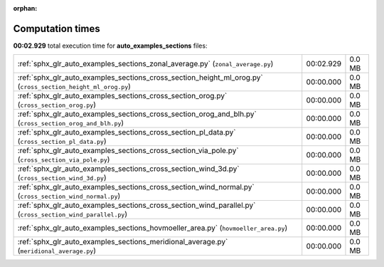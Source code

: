 
:orphan:

.. _sphx_glr_auto_examples_sections_sg_execution_times:

Computation times
=================
**00:02.929** total execution time for **auto_examples_sections** files:

+--------------------------------------------------------------------------------------------------------------+-----------+--------+
| :ref:`sphx_glr_auto_examples_sections_zonal_average.py` (``zonal_average.py``)                               | 00:02.929 | 0.0 MB |
+--------------------------------------------------------------------------------------------------------------+-----------+--------+
| :ref:`sphx_glr_auto_examples_sections_cross_section_height_ml_orog.py` (``cross_section_height_ml_orog.py``) | 00:00.000 | 0.0 MB |
+--------------------------------------------------------------------------------------------------------------+-----------+--------+
| :ref:`sphx_glr_auto_examples_sections_cross_section_orog.py` (``cross_section_orog.py``)                     | 00:00.000 | 0.0 MB |
+--------------------------------------------------------------------------------------------------------------+-----------+--------+
| :ref:`sphx_glr_auto_examples_sections_cross_section_orog_and_blh.py` (``cross_section_orog_and_blh.py``)     | 00:00.000 | 0.0 MB |
+--------------------------------------------------------------------------------------------------------------+-----------+--------+
| :ref:`sphx_glr_auto_examples_sections_cross_section_pl_data.py` (``cross_section_pl_data.py``)               | 00:00.000 | 0.0 MB |
+--------------------------------------------------------------------------------------------------------------+-----------+--------+
| :ref:`sphx_glr_auto_examples_sections_cross_section_via_pole.py` (``cross_section_via_pole.py``)             | 00:00.000 | 0.0 MB |
+--------------------------------------------------------------------------------------------------------------+-----------+--------+
| :ref:`sphx_glr_auto_examples_sections_cross_section_wind_3d.py` (``cross_section_wind_3d.py``)               | 00:00.000 | 0.0 MB |
+--------------------------------------------------------------------------------------------------------------+-----------+--------+
| :ref:`sphx_glr_auto_examples_sections_cross_section_wind_normal.py` (``cross_section_wind_normal.py``)       | 00:00.000 | 0.0 MB |
+--------------------------------------------------------------------------------------------------------------+-----------+--------+
| :ref:`sphx_glr_auto_examples_sections_cross_section_wind_parallel.py` (``cross_section_wind_parallel.py``)   | 00:00.000 | 0.0 MB |
+--------------------------------------------------------------------------------------------------------------+-----------+--------+
| :ref:`sphx_glr_auto_examples_sections_hovmoeller_area.py` (``hovmoeller_area.py``)                           | 00:00.000 | 0.0 MB |
+--------------------------------------------------------------------------------------------------------------+-----------+--------+
| :ref:`sphx_glr_auto_examples_sections_meridional_average.py` (``meridional_average.py``)                     | 00:00.000 | 0.0 MB |
+--------------------------------------------------------------------------------------------------------------+-----------+--------+
